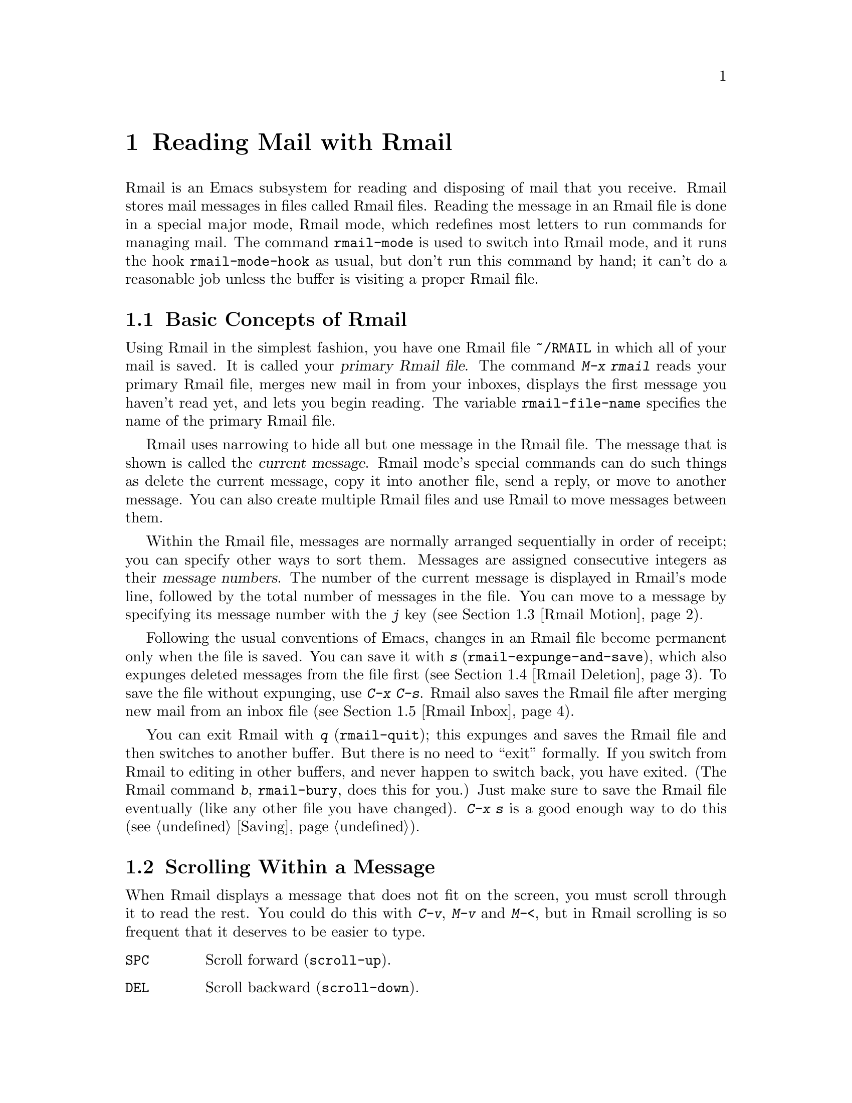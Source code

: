 @c This is part of the Emacs manual.
@c Copyright (C) 1985,86,87,93,94,95,1997,2001 Free Software Foundation, Inc.
@c See file emacs.texi for copying conditions.
@node Rmail, Dired, Sending Mail, Top
@chapter Reading Mail with Rmail
@cindex Rmail
@cindex reading mail
@findex rmail
@findex rmail-mode
@vindex rmail-mode-hook

  Rmail is an Emacs subsystem for reading and disposing of mail that you
receive.  Rmail stores mail messages in files called Rmail files.
Reading the message in an Rmail file is done in a special major mode,
Rmail mode, which redefines most letters to run commands for managing
mail.  The command @code{rmail-mode} is used to switch into Rmail mode,
and it runs the hook @code{rmail-mode-hook} as usual, but don't run this
command by hand; it can't do a reasonable job unless the buffer is
visiting a proper Rmail file.

@menu
* Basic: Rmail Basics.       Basic concepts of Rmail, and simple use.
* Scroll: Rmail Scrolling.   Scrolling through a message.
* Motion: Rmail Motion.      Moving to another message.
* Deletion: Rmail Deletion.  Deleting and expunging messages.
* Inbox: Rmail Inbox.        How mail gets into the Rmail file.
* Files: Rmail Files.        Using multiple Rmail files.
* Output: Rmail Output.	     Copying message out to files.
* Labels: Rmail Labels.      Classifying messages by labeling them.
* Attrs: Rmail Attributes.   Certain standard labels, called attributes.
* Reply: Rmail Reply.        Sending replies to messages you are viewing.
* Summary: Rmail Summary.    Summaries show brief info on many messages.
* Sort: Rmail Sorting.       Sorting messages in Rmail.
* Display: Rmail Display.    How Rmail displays a message; customization.
* Coding: Rmail Coding.      How Rmail handles decoding character sets.
* Editing: Rmail Editing.    Editing message text and headers in Rmail.
* Digest: Rmail Digest.      Extracting the messages from a digest message.
* Out of Rmail::	     Converting an Rmail file to mailbox format.
* Rot13: Rmail Rot13.	     Reading messages encoded in the rot13 code.
* Movemail::                 More details of fetching new mail.
* Remote Mailboxes::         Retrieving Mail from Remote Mailboxes.
* Other Mailbox Formats::    Retrieving Mail from Local Mailboxes in
                             Various Formats
@end menu

@node Rmail Basics
@section Basic Concepts of Rmail

@cindex primary Rmail file
@vindex rmail-file-name
  Using Rmail in the simplest fashion, you have one Rmail file
@file{~/RMAIL} in which all of your mail is saved.  It is called your
@dfn{primary Rmail file}.  The command @kbd{M-x rmail} reads your primary
Rmail file, merges new mail in from your inboxes, displays the first
message you haven't read yet, and lets you begin reading.  The variable
@code{rmail-file-name} specifies the name of the primary Rmail file.

  Rmail uses narrowing to hide all but one message in the Rmail file.
The message that is shown is called the @dfn{current message}.  Rmail
mode's special commands can do such things as delete the current
message, copy it into another file, send a reply, or move to another
message.  You can also create multiple Rmail files and use Rmail to move
messages between them.

@cindex message number
  Within the Rmail file, messages are normally arranged sequentially in
order of receipt; you can specify other ways to sort them.  Messages are
assigned consecutive integers as their @dfn{message numbers}.  The
number of the current message is displayed in Rmail's mode line,
followed by the total number of messages in the file.  You can move to a
message by specifying its message number with the @kbd{j} key
(@pxref{Rmail Motion}).

@kindex s @r{(Rmail)}
@findex rmail-expunge-and-save
  Following the usual conventions of Emacs, changes in an Rmail file
become permanent only when the file is saved.  You can save it with
@kbd{s} (@code{rmail-expunge-and-save}), which also expunges deleted
messages from the file first (@pxref{Rmail Deletion}).  To save the
file without expunging, use @kbd{C-x C-s}.  Rmail also saves the Rmail
file after merging new mail from an inbox file (@pxref{Rmail Inbox}).

@kindex q @r{(Rmail)}
@findex rmail-quit
@kindex b @r{(Rmail)}
@findex rmail-bury
  You can exit Rmail with @kbd{q} (@code{rmail-quit}); this expunges and
saves the Rmail file and then switches to another buffer.  But there is
no need to ``exit'' formally.  If you switch from Rmail to editing in
other buffers, and never happen to switch back, you have exited.  (The
Rmail command @kbd{b}, @code{rmail-bury}, does this for you.)  Just make
sure to save the Rmail file eventually (like any other file you have
changed).  @kbd{C-x s} is a good enough way to do this
(@pxref{Saving}).

@node Rmail Scrolling
@section Scrolling Within a Message

  When Rmail displays a message that does not fit on the screen, you
must scroll through it to read the rest.  You could do this with
@kbd{C-v}, @kbd{M-v} and @kbd{M-<}, but in Rmail scrolling is so
frequent that it deserves to be easier to type.

@table @kbd
@item @key{SPC}
Scroll forward (@code{scroll-up}).
@item @key{DEL}
Scroll backward (@code{scroll-down}).
@item .
Scroll to start of message (@code{rmail-beginning-of-message}).
@end table

@kindex SPC @r{(Rmail)}
@kindex DEL @r{(Rmail)}
  Since the most common thing to do while reading a message is to scroll
through it by screenfuls, Rmail makes @key{SPC} and @key{DEL} synonyms of
@kbd{C-v} (@code{scroll-up}) and @kbd{M-v} (@code{scroll-down})

@kindex . @r{(Rmail)}
@findex rmail-beginning-of-message
  The command @kbd{.} (@code{rmail-beginning-of-message}) scrolls back to the
beginning of the selected message.  This is not quite the same as @kbd{M-<}:
for one thing, it does not set the mark; for another, it resets the buffer
boundaries to the current message if you have changed them.

@node Rmail Motion
@section Moving Among Messages

  The most basic thing to do with a message is to read it.  The way to
do this in Rmail is to make the message current.  The usual practice is
to move sequentially through the file, since this is the order of
receipt of messages.  When you enter Rmail, you are positioned at the
first message that you have not yet made current (that is, the first one
that has the @samp{unseen} attribute; @pxref{Rmail Attributes}).  Move
forward to see the other new messages; move backward to re-examine old
messages.

@table @kbd
@item n
Move to the next nondeleted message, skipping any intervening deleted
messages (@code{rmail-next-undeleted-message}).
@item p
Move to the previous nondeleted message
(@code{rmail-previous-undeleted-message}).
@item M-n
Move to the next message, including deleted messages
(@code{rmail-next-message}).
@item M-p
Move to the previous message, including deleted messages
(@code{rmail-previous-message}).
@item j
Move to the first message.  With argument @var{n}, move to
message number @var{n} (@code{rmail-show-message}).
@item >
Move to the last message (@code{rmail-last-message}).
@item <
Move to the first message (@code{rmail-first-message}).

@item M-s @var{regexp} @key{RET}
Move to the next message containing a match for @var{regexp}
(@code{rmail-search}).

@item - M-s @var{regexp} @key{RET}
Move to the previous message containing a match for @var{regexp}.
@end table

@kindex n @r{(Rmail)}
@kindex p @r{(Rmail)}
@kindex M-n @r{(Rmail)}
@kindex M-p @r{(Rmail)}
@findex rmail-next-undeleted-message
@findex rmail-previous-undeleted-message
@findex rmail-next-message
@findex rmail-previous-message
  @kbd{n} and @kbd{p} are the usual way of moving among messages in
Rmail.  They move through the messages sequentially, but skip over
deleted messages, which is usually what you want to do.  Their command
definitions are named @code{rmail-next-undeleted-message} and
@code{rmail-previous-undeleted-message}.  If you do not want to skip
deleted messages---for example, if you want to move to a message to
undelete it---use the variants @kbd{M-n} and @kbd{M-p}
(@code{rmail-next-message} and @code{rmail-previous-message}).  A
numeric argument to any of these commands serves as a repeat
count.@refill

  In Rmail, you can specify a numeric argument by typing just the
digits.  You don't need to type @kbd{C-u} first.

@kindex M-s @r{(Rmail)}
@findex rmail-search
@cindex searching in Rmail
  The @kbd{M-s} (@code{rmail-search}) command is Rmail's version of
search.  The usual incremental search command @kbd{C-s} works in Rmail,
but it searches only within the current message.  The purpose of
@kbd{M-s} is to search for another message.  It reads a regular
expression (@pxref{Regexps}) nonincrementally, then searches starting at
the beginning of the following message for a match.  It then selects
that message.  If @var{regexp} is empty, @kbd{M-s} reuses the regexp
used the previous time.

  To search backward in the file for another message, give @kbd{M-s} a
negative argument.  In Rmail you can do this with @kbd{- M-s}.

  It is also possible to search for a message based on labels.
@xref{Rmail Labels}.

@kindex j @r{(Rmail)}
@kindex > @r{(Rmail)}
@kindex < @r{(Rmail)}
@findex rmail-show-message
@findex rmail-last-message
@findex rmail-first-message
  To move to a message specified by absolute message number, use @kbd{j}
(@code{rmail-show-message}) with the message number as argument.  With
no argument, @kbd{j} selects the first message.  @kbd{<}
(@code{rmail-first-message}) also selects the first message.  @kbd{>}
(@code{rmail-last-message}) selects the last message.

@node Rmail Deletion
@section Deleting Messages

@cindex deletion (Rmail)
  When you no longer need to keep a message, you can @dfn{delete} it.  This
flags it as ignorable, and some Rmail commands pretend it is no longer
present; but it still has its place in the Rmail file, and still has its
message number.

@cindex expunging (Rmail)
  @dfn{Expunging} the Rmail file actually removes the deleted messages.
The remaining messages are renumbered consecutively.  Expunging is the only
action that changes the message number of any message, except for
undigestifying (@pxref{Rmail Digest}).

@table @kbd
@item d
Delete the current message, and move to the next nondeleted message
(@code{rmail-delete-forward}).
@item C-d
Delete the current message, and move to the previous nondeleted
message (@code{rmail-delete-backward}).
@item u
Undelete the current message, or move back to a deleted message and
undelete it (@code{rmail-undelete-previous-message}).
@item x
Expunge the Rmail file (@code{rmail-expunge}).
@end table

@kindex d @r{(Rmail)}
@kindex C-d @r{(Rmail)}
@findex rmail-delete-forward
@findex rmail-delete-backward
  There are two Rmail commands for deleting messages.  Both delete the
current message and select another message.  @kbd{d}
(@code{rmail-delete-forward}) moves to the following message, skipping
messages already deleted, while @kbd{C-d} (@code{rmail-delete-backward})
moves to the previous nondeleted message.  If there is no nondeleted
message to move to in the specified direction, the message that was just
deleted remains current.  A numeric argument to either command reverses
the direction of motion after deletion.

@vindex rmail-delete-message-hook
  Whenever Rmail deletes a message, it runs the hook
@code{rmail-delete-message-hook}.  When the hook functions are invoked,
the message has been marked deleted, but it is still the current message
in the Rmail buffer.

@cindex undeletion (Rmail)
@kindex x @r{(Rmail)}
@findex rmail-expunge
@kindex u @r{(Rmail)}
@findex rmail-undelete-previous-message
  To make all the deleted messages finally vanish from the Rmail file,
type @kbd{x} (@code{rmail-expunge}).  Until you do this, you can still
@dfn{undelete} the deleted messages.  The undeletion command, @kbd{u}
(@code{rmail-undelete-previous-message}), is designed to cancel the
effect of a @kbd{d} command in most cases.  It undeletes the current
message if the current message is deleted.  Otherwise it moves backward
to previous messages until a deleted message is found, and undeletes
that message.

  You can usually undo a @kbd{d} with a @kbd{u} because the @kbd{u}
moves back to and undeletes the message that the @kbd{d} deleted.  But
this does not work when the @kbd{d} skips a few already-deleted messages
that follow the message being deleted; then the @kbd{u} command
undeletes the last of the messages that were skipped.  There is no clean
way to avoid this problem.  However, by repeating the @kbd{u} command,
you can eventually get back to the message that you intend to
undelete.  You can also select a particular deleted message with
the @kbd{M-p} command, then type @kbd{u} to undelete it.

  A deleted message has the @samp{deleted} attribute, and as a result
@samp{deleted} appears in the mode line when the current message is
deleted.  In fact, deleting or undeleting a message is nothing more than
adding or removing this attribute.  @xref{Rmail Attributes}.

@node Rmail Inbox
@section Rmail Files and Inboxes
@cindex inbox file

  The operating system places incoming mail for you in a file that we
call your @dfn{inbox}.  When you start up Rmail, it runs a C program
called @code{movemail} to copy the new messages from your inbox into
your primary Rmail file, which also contains other messages saved from
previous Rmail sessions.  It is in this file that you actually read the
mail with Rmail.  This operation is called @dfn{getting new mail}.  You
can get new mail at any time in Rmail by typing @kbd{g}.

@vindex rmail-primary-inbox-list
@cindex @env{MAIL} environment variable
  The variable @code{rmail-primary-inbox-list} contains a list of the
files which are inboxes for your primary Rmail file.  If you don't set
this variable explicitly, it is initialized from the @env{MAIL}
environment variable, or, as a last resort, set to @code{nil}, which
means to use the default inbox.  The default inbox is
@file{/var/mail/@var{username}}, @file{/usr/spool/mail/@var{username}},
or @file{/usr/mail/@var{username}}, depending on your operating system.

  To see what the default is on your system, use @kbd{C-h v
rmail-primary-inbox @key{RET}}.  You can specify the inbox file(s) for
any Rmail file with the command @code{set-rmail-inbox-list}; see
@ref{Rmail Files}.

  There are two reasons for having separate Rmail files and inboxes.

@enumerate
@item
The inbox file format varies between operating systems and according to
the other mail software in use.  Only one part of Rmail needs to know
about the alternatives, and it need only understand how to convert all
of them to Rmail's own format.

@item
It is very cumbersome to access an inbox file without danger of losing
mail, because it is necessary to interlock with mail delivery.
Moreover, different operating systems use different interlocking
techniques.  The strategy of moving mail out of the inbox once and for
all into a separate Rmail file avoids the need for interlocking in all
the rest of Rmail, since only Rmail operates on the Rmail file.
@end enumerate

  Rmail was written to use Babyl format as its internal format.  Since
then, we have recognized that the usual inbox format on Unix and GNU
systems is adequate for the job, and we plan to change Rmail to use that
as its internal format.  However, the Rmail file will still be separate
from the inbox file, even on systems where their format is the same.

@node Rmail Files
@section Multiple Rmail Files

  Rmail operates by default on your @dfn{primary Rmail file}, which is named
@file{~/RMAIL} and receives your incoming mail from your system inbox file.
But you can also have other Rmail files and edit them with Rmail.  These
files can receive mail through their own inboxes, or you can move messages
into them with explicit Rmail commands (@pxref{Rmail Output}).

@table @kbd
@item i @var{file} @key{RET}
Read @var{file} into Emacs and run Rmail on it (@code{rmail-input}).

@item M-x set-rmail-inbox-list @key{RET} @var{files} @key{RET}
Specify inbox file names for current Rmail file to get mail from.

@item g
Merge new mail from current Rmail file's inboxes
(@code{rmail-get-new-mail}).

@item C-u g @var{file} @key{RET}
Merge new mail from inbox file @var{file}.
@end table

@kindex i @r{(Rmail)}
@findex rmail-input
  To run Rmail on a file other than your primary Rmail file, you may use
the @kbd{i} (@code{rmail-input}) command in Rmail.  This visits the file
in Rmail mode.  You can use @kbd{M-x rmail-input} even when not in
Rmail.

  The file you read with @kbd{i} should normally be a valid Rmail file.
If it is not, Rmail tries to decompose it into a stream of messages in
various known formats.  If it succeeds, it converts the whole file to an
Rmail file.  If you specify a file name that doesn't exist, @kbd{i}
initializes a new buffer for creating a new Rmail file.

@vindex rmail-secondary-file-directory
@vindex rmail-secondary-file-regexp
  You can also select an Rmail file from a menu.  Choose first the menu
bar Classify item, then from the Classify menu choose the Input Rmail
File item; then choose the Rmail file you want.  The variables
@code{rmail-secondary-file-directory} and
@code{rmail-secondary-file-regexp} specify which files to offer in the
menu: the first variable says which directory to find them in; the
second says which files in that directory to offer (all those that match
the regular expression).  These variables also apply to choosing a file
for output (@pxref{Rmail Output}).

@findex set-rmail-inbox-list
  Each Rmail file can contain a list of inbox file names; you can specify
this list with @kbd{M-x set-rmail-inbox-list @key{RET} @var{files}
@key{RET}}.  The argument can contain any number of file names, separated
by commas.  It can also be empty, which specifies that this file should
have no inboxes.  Once a list of inboxes is specified, the Rmail file
remembers it permanently until you specify a different list.

  As a special exception, if your primary Rmail file does not specify any
inbox files, it uses your standard system inbox.

@kindex g @r{(Rmail)}
@findex rmail-get-new-mail
  The @kbd{g} command (@code{rmail-get-new-mail}) merges mail into the
current Rmail file from its specified inboxes.  If the Rmail file
has no inboxes, @kbd{g} does nothing.  The command @kbd{M-x rmail}
also merges new mail into your primary Rmail file.

  To merge mail from a file that is not the usual inbox, give the
@kbd{g} key a numeric argument, as in @kbd{C-u g}.  Then it reads a file
name and merges mail from that file.  The inbox file is not deleted or
changed in any way when @kbd{g} with an argument is used.  This is,
therefore, a general way of merging one file of messages into another.

@node Rmail Output
@section Copying Messages Out to Files

  These commands copy messages from an Rmail file into another file.

@table @kbd
@item o @var{file} @key{RET}
Append a copy of the current message to the file @var{file}, using Rmail
file format by default (@code{rmail-output-to-rmail-file}).

@item C-o @var{file} @key{RET}
Append a copy of the current message to the file @var{file}, using
system inbox file format by default (@code{rmail-output}).

@item w @var{file} @key{RET}
Output just the message body to the file @var{file}, taking the default
file name from the message @samp{Subject} header.
@end table

@kindex o @r{(Rmail)}
@findex rmail-output-to-rmail-file
@kindex C-o @r{(Rmail)}
@findex rmail-output
  The commands @kbd{o} and @kbd{C-o} copy the current message into a
specified file.  This file may be an Rmail file or it may be in system
inbox format; the output commands ascertain the file's format and write
the copied message in that format.

  The @kbd{o} and @kbd{C-o} commands differ in two ways: each has its
own separate default file name, and each specifies a choice of format to
use when the file does not already exist.  The @kbd{o} command uses
Rmail format when it creates a new file, while @kbd{C-o} uses system
inbox format for a new file.  The default file name for @kbd{o} is the
file name used last with @kbd{o}, and the default file name for
@kbd{C-o} is the file name used last with @kbd{C-o}.

  If the output file is an Rmail file currently visited in an Emacs buffer,
the output commands copy the message into that buffer.  It is up to you
to save the buffer eventually in its file.

@kindex w @r{(Rmail)}
@findex rmail-output-body-to-file
  Sometimes you may receive a message whose body holds the contents of a
file.  You can save the body to a file (excluding the message header)
with the @kbd{w} command (@code{rmail-output-body-to-file}).  Often
these messages contain the intended file name in the @samp{Subject}
field, so the @kbd{w} command uses the @samp{Subject} field as the
default for the output file name.  However, the file name is read using
the minibuffer, so you can specify a different name if you wish.

  You can also output a message to an Rmail file chosen with a menu.
Choose first the menu bar Classify item, then from the Classify menu
choose the Output Rmail File menu item; then choose the Rmail file you want.
This outputs the current message to that file, like the @kbd{o} command.
The variables @code{rmail-secondary-file-directory} and
@code{rmail-secondary-file-regexp} specify which files to offer in the
menu: the first variable says which directory to find them in; the
second says which files in that directory to offer (all those that match
the regular expression).

@vindex rmail-delete-after-output
  Copying a message gives the original copy of the message the
@samp{filed} attribute, so that @samp{filed} appears in the mode line
when such a message is current.  If you like to keep just a single copy
of every mail message, set the variable @code{rmail-delete-after-output}
to @code{t}; then the @kbd{o} and @kbd{C-o} commands delete the original
message after copying it.  (You can undelete the original afterward if
you wish.)

  Copying messages into files in system inbox format uses the header
fields that are displayed in Rmail at the time.  Thus, if you use the
@kbd{t} command to view the entire header and then copy the message, the
entire header is copied.  @xref{Rmail Display}.

@vindex rmail-output-file-alist
  The variable @code{rmail-output-file-alist} lets you specify
intelligent defaults for the output file, based on the contents of the
current message.  The value should be a list whose elements have this
form:

@example
(@var{regexp} . @var{name-exp})
@end example

@noindent
If there's a match for @var{regexp} in the current message, then the
default file name for output is @var{name-exp}.  If multiple elements
match the message, the first matching element decides the default file
name.  The subexpression @var{name-exp} may be a string constant giving
the file name to use, or more generally it may be any Lisp expression
that returns a file name as a string.  @code{rmail-output-file-alist}
applies to both @kbd{o} and @kbd{C-o}.

@node Rmail Labels
@section Labels
@cindex label (Rmail)
@cindex attribute (Rmail)

  Each message can have various @dfn{labels} assigned to it as a means
of classification.  Each label has a name; different names are different
labels.  Any given label is either present or absent on a particular
message.  A few label names have standard meanings and are given to
messages automatically by Rmail when appropriate; these special labels
are called @dfn{attributes}.
@ifinfo
(@xref{Rmail Attributes}.)
@end ifinfo
All other labels are assigned only by users.

@table @kbd
@item a @var{label} @key{RET}
Assign the label @var{label} to the current message (@code{rmail-add-label}).
@item k @var{label} @key{RET}
Remove the label @var{label} from the current message (@code{rmail-kill-label}).
@item C-M-n @var{labels} @key{RET}
Move to the next message that has one of the labels @var{labels}
(@code{rmail-next-labeled-message}).
@item C-M-p @var{labels} @key{RET}
Move to the previous message that has one of the labels @var{labels}
(@code{rmail-previous-labeled-message}).
@item C-M-l @var{labels} @key{RET}
Make a summary of all messages containing any of the labels @var{labels}
(@code{rmail-summary-by-labels}).
@end table

@kindex a @r{(Rmail)}
@kindex k @r{(Rmail)}
@findex rmail-add-label
@findex rmail-kill-label
  The @kbd{a} (@code{rmail-add-label}) and @kbd{k}
(@code{rmail-kill-label}) commands allow you to assign or remove any
label on the current message.  If the @var{label} argument is empty, it
means to assign or remove the same label most recently assigned or
removed.

  Once you have given messages labels to classify them as you wish, there
are two ways to use the labels: in moving and in summaries.

@kindex C-M-n @r{(Rmail)}
@kindex C-M-p @r{(Rmail)}
@findex rmail-next-labeled-message
@findex rmail-previous-labeled-message
  The command @kbd{C-M-n @var{labels} @key{RET}}
(@code{rmail-next-labeled-message}) moves to the next message that has
one of the labels @var{labels}.  The argument @var{labels} specifies one
or more label names, separated by commas.  @kbd{C-M-p}
(@code{rmail-previous-labeled-message}) is similar, but moves backwards
to previous messages.  A numeric argument to either command serves as a
repeat count.

  The command @kbd{C-M-l @var{labels} @key{RET}}
(@code{rmail-summary-by-labels}) displays a summary containing only the
messages that have at least one of a specified set of labels.  The
argument @var{labels} is one or more label names, separated by commas.
@xref{Rmail Summary}, for information on summaries.@refill

  If the @var{labels} argument to @kbd{C-M-n}, @kbd{C-M-p} or
@kbd{C-M-l} is empty, it means to use the last set of labels specified
for any of these commands.

@node Rmail Attributes
@section Rmail Attributes

  Some labels such as @samp{deleted} and @samp{filed} have built-in
meanings and are assigned to or removed from messages automatically at
appropriate times; these labels are called @dfn{attributes}.  Here is a
list of Rmail attributes:

@table @samp
@item unseen
Means the message has never been current.  Assigned to messages when
they come from an inbox file, and removed when a message is made
current.  When you start Rmail, it initially shows the first message
that has this attribute.
@item deleted
Means the message is deleted.  Assigned by deletion commands and
removed by undeletion commands (@pxref{Rmail Deletion}).
@item filed
Means the message has been copied to some other file.  Assigned by the
file output commands (@pxref{Rmail Files}).
@item answered
Means you have mailed an answer to the message.  Assigned by the @kbd{r}
command (@code{rmail-reply}).  @xref{Rmail Reply}.
@item forwarded
Means you have forwarded the message.  Assigned by the @kbd{f} command
(@code{rmail-forward}).  @xref{Rmail Reply}.
@item edited
Means you have edited the text of the message within Rmail.
@xref{Rmail Editing}.
@item resent
Means you have resent the message.  Assigned by the command @kbd{M-x
rmail-resend}.  @xref{Rmail Reply}.
@end table

  All other labels are assigned or removed only by the user, and have no
standard meaning.

@node Rmail Reply
@section Sending Replies

  Rmail has several commands that use Mail mode to send outgoing mail.
@xref{Sending Mail}, for information on using Mail mode, including
certain features meant to work with Rmail.  What this section documents
are the special commands of Rmail for entering Mail mode.  Note that the
usual keys for sending mail---@kbd{C-x m}, @kbd{C-x 4 m}, and @kbd{C-x 5
m}---are available in Rmail mode and work just as they usually do.

@table @kbd
@item m
Send a message (@code{rmail-mail}).
@item c
Continue editing the already started outgoing message (@code{rmail-continue}).
@item r
Send a reply to the current Rmail message (@code{rmail-reply}).
@item f
Forward the current message to other users (@code{rmail-forward}).
@item C-u f
Resend the current message to other users (@code{rmail-resend}).
@item M-m
Try sending a bounced message a second time (@code{rmail-retry-failure}).
@end table

@kindex r @r{(Rmail)}
@findex rmail-reply
@cindex reply to a message
  The most common reason to send a message while in Rmail is to reply to
the message you are reading.  To do this, type @kbd{r}
(@code{rmail-reply}).  This displays the @samp{*mail*} buffer in another
window, much like @kbd{C-x 4 m}, but preinitializes the @samp{Subject},
@samp{To}, @samp{CC} and @samp{In-reply-to} header fields based on the
message you are replying to.  The @samp{To} field starts out as the
address of the person who sent the message you received, and the
@samp{CC} field starts out with all the other recipients of that
message.

@vindex rmail-dont-reply-to-names
  You can exclude certain recipients from being placed automatically in
the @samp{CC}, using the variable @code{rmail-dont-reply-to-names}.  Its
value should be a regular expression (as a string); any recipient that
the regular expression matches, is excluded from the @samp{CC} field.
The default value matches your own name, and any name starting with
@samp{info-}.  (Those names are excluded because there is a convention
of using them for large mailing lists to broadcast announcements.)

  To omit the @samp{CC} field completely for a particular reply, enter
the reply command with a numeric argument: @kbd{C-u r} or @kbd{1 r}.

  Once the @samp{*mail*} buffer has been initialized, editing and
sending the mail goes as usual (@pxref{Sending Mail}).  You can edit the
presupplied header fields if they are not right for you.  You can also
use the commands of Mail mode (@pxref{Mail Mode}), including @kbd{C-c
C-y} which yanks in the message that you are replying to.  You can
switch to the Rmail buffer, select a different message there, switch
back, and yank the new current message.

@kindex M-m @r{(Rmail)}
@findex rmail-retry-failure
@cindex retrying a failed message
@vindex rmail-retry-ignored-headers
  Sometimes a message does not reach its destination.  Mailers usually
send the failed message back to you, enclosed in a @dfn{failure
message}.  The Rmail command @kbd{M-m} (@code{rmail-retry-failure})
prepares to send the same message a second time: it sets up a
@samp{*mail*} buffer with the same text and header fields as before.  If
you type @kbd{C-c C-c} right away, you send the message again exactly
the same as the first time.  Alternatively, you can edit the text or
headers and then send it.  The variable
@code{rmail-retry-ignored-headers}, in the same format as
@code{rmail-ignored-headers} (@pxref{Rmail Display}), controls which
headers are stripped from the failed message when retrying it.

@kindex f @r{(Rmail)}
@findex rmail-forward
@cindex forwarding a message
  Another frequent reason to send mail in Rmail is to @dfn{forward} the
current message to other users.  @kbd{f} (@code{rmail-forward}) makes
this easy by preinitializing the @samp{*mail*} buffer with the current
message as the text, and a subject designating a forwarded message.  All
you have to do is fill in the recipients and send.  When you forward a
message, recipients get a message which is ``from'' you, and which has
the original message in its contents.

@findex unforward-rmail-message
  Forwarding a message encloses it between two delimiter lines.  It also
modifies every line that starts with a dash, by inserting @w{@samp{- }}
at the start of the line.  When you receive a forwarded message, if it
contains something besides ordinary text---for example, program source
code---you might find it useful to undo that transformation.  You can do
this by selecting the forwarded message and typing @kbd{M-x
unforward-rmail-message}.  This command extracts the original forwarded
message, deleting the inserted @w{@samp{- }} strings, and inserts it
into the Rmail file as a separate message immediately following the
current one.

@findex rmail-resend
  @dfn{Resending} is an alternative similar to forwarding; the
difference is that resending sends a message that is ``from'' the
original sender, just as it reached you---with a few added header fields
@samp{Resent-From} and @samp{Resent-To} to indicate that it came via
you.  To resend a message in Rmail, use @kbd{C-u f}.  (@kbd{f} runs
@code{rmail-forward}, which is programmed to invoke @code{rmail-resend}
if you provide a numeric argument.)

@kindex m @r{(Rmail)}
@findex rmail-mail
  The @kbd{m} (@code{rmail-mail}) command is used to start editing an
outgoing message that is not a reply.  It leaves the header fields empty.
Its only difference from @kbd{C-x 4 m} is that it makes the Rmail buffer
accessible for @kbd{C-c C-y}, just as @kbd{r} does.  Thus, @kbd{m} can be
used to reply to or forward a message; it can do anything @kbd{r} or @kbd{f}
can do.@refill

@kindex c @r{(Rmail)}
@findex rmail-continue
  The @kbd{c} (@code{rmail-continue}) command resumes editing the
@samp{*mail*} buffer, to finish editing an outgoing message you were
already composing, or to alter a message you have sent.@refill

@vindex rmail-mail-new-frame
  If you set the variable @code{rmail-mail-new-frame} to a
non-@code{nil} value, then all the Rmail commands to start sending a
message create a new frame to edit it in.  This frame is deleted when
you send the message, or when you use the @samp{Cancel} item in the
@samp{Mail} menu.

  All the Rmail commands to send a message use the mail-composition
method that you have chosen (@pxref{Mail Methods}).

@node Rmail Summary
@section Summaries
@cindex summary (Rmail)

  A @dfn{summary} is a buffer containing one line per message to give
you an overview of the mail in an Rmail file.  Each line shows the
message number and date, the sender, the line count, the labels, and
the subject.  Moving point in the summary buffer selects messages as
you move to their summary lines.  Almost all Rmail commands are valid
in the summary buffer also; when used there, they apply to the message
described by the current line of the summary.

  A summary buffer applies to a single Rmail file only; if you are
editing multiple Rmail files, each one can have its own summary buffer.
The summary buffer name is made by appending @samp{-summary} to the
Rmail buffer's name.  Normally only one summary buffer is displayed at a
time.

@menu
* Rmail Make Summary::	     Making various sorts of summaries.
* Rmail Summary Edit::	     Manipulating messages from the summary.
@end menu

@node Rmail Make Summary
@subsection Making Summaries

  Here are the commands to create a summary for the current Rmail file.
Once the Rmail file has a summary buffer, changes in the Rmail file
(such as deleting or expunging messages, and getting new mail)
automatically update the summary.

@table @kbd
@item h
@itemx C-M-h
Summarize all messages (@code{rmail-summary}).
@item l @var{labels} @key{RET}
@itemx C-M-l @var{labels} @key{RET}
Summarize messages that have one or more of the specified labels
(@code{rmail-summary-by-labels}).
@item C-M-r @var{rcpts} @key{RET}
Summarize messages that have one or more of the specified recipients
(@code{rmail-summary-by-recipients}).
@item C-M-t @var{topic} @key{RET}
Summarize messages that have a match for the specified regexp
@var{topic} in their subjects (@code{rmail-summary-by-topic}).
@item C-M-s @var{regexp}
Summarize messages whose headers and the subject line match the
specified regular expression @var{regexp}
(@code{rmail-summary-by-regexp}).
@end table

@kindex h @r{(Rmail)}
@findex rmail-summary
  The @kbd{h} or @kbd{C-M-h} (@code{rmail-summary}) command fills the summary buffer
for the current Rmail file with a summary of all the messages in the file.
It then displays and selects the summary buffer in another window.

@kindex l @r{(Rmail)}
@kindex C-M-l @r{(Rmail)}
@findex rmail-summary-by-labels
  @kbd{C-M-l @var{labels} @key{RET}} (@code{rmail-summary-by-labels}) makes
a partial summary mentioning only the messages that have one or more of the
labels @var{labels}.  @var{labels} should contain label names separated by
commas.@refill

@kindex C-M-r @r{(Rmail)}
@findex rmail-summary-by-recipients
  @kbd{C-M-r @var{rcpts} @key{RET}} (@code{rmail-summary-by-recipients})
makes a partial summary mentioning only the messages that have one or more
of the recipients @var{rcpts}.  @var{rcpts} should contain mailing
addresses separated by commas.@refill

@kindex C-M-t @r{(Rmail)}
@findex rmail-summary-by-topic
  @kbd{C-M-t @var{topic} @key{RET}} (@code{rmail-summary-by-topic})
makes a partial summary mentioning only the messages whose subjects have
a match for the regular expression @var{topic}.

@kindex C-M-s @r{(Rmail)}
@findex rmail-summary-by-regexp
  @kbd{C-M-s @var{regexp} @key{RET}} (@code{rmail-summary-by-regexp})
makes a partial summary which mentions only the messages whose headers
(including the date and the subject lines) match the regular
expression @var{regexp}.

  Note that there is only one summary buffer for any Rmail file; making one
kind of summary discards any previously made summary.

@vindex rmail-summary-window-size
@vindex rmail-summary-line-count-flag
  The variable @code{rmail-summary-window-size} says how many lines to
use for the summary window.  The variable
@code{rmail-summary-line-count-flag} controls whether the summary line
for a message should include the line count of the message.

@node Rmail Summary Edit
@subsection Editing in Summaries

  You can use the Rmail summary buffer to do almost anything you can do
in the Rmail buffer itself.  In fact, once you have a summary buffer,
there's no need to switch back to the Rmail buffer.

  You can select and display various messages in the Rmail buffer, from
the summary buffer, just by moving point in the summary buffer to
different lines.  It doesn't matter what Emacs command you use to move
point; whichever line point is on at the end of the command, that
message is selected in the Rmail buffer.

  Almost all Rmail commands work in the summary buffer as well as in the
Rmail buffer.  Thus, @kbd{d} in the summary buffer deletes the current
message, @kbd{u} undeletes, and @kbd{x} expunges.  @kbd{o} and @kbd{C-o}
output the current message to a file; @kbd{r} starts a reply to it.  You
can scroll the current message while remaining in the summary buffer
using @key{SPC} and @key{DEL}.

  The Rmail commands to move between messages also work in the summary
buffer, but with a twist: they move through the set of messages included
in the summary.  They also ensure the Rmail buffer appears on the screen
(unlike cursor motion commands, which update the contents of the Rmail
buffer but don't display it in a window unless it already appears).
Here is a list of these commands:

@table @kbd
@item n
Move to next line, skipping lines saying `deleted', and select its
message.
@item p
Move to previous line, skipping lines saying `deleted', and select
its message.
@item M-n
Move to next line and select its message.
@item M-p
Move to previous line and select its message.
@item >
Move to the last line, and select its message.
@item <
Move to the first line, and select its message.
@item M-s @var{pattern} @key{RET}
Search through messages for @var{pattern} starting with the current
message; select the message found, and move point in the summary buffer
to that message's line.
@end table

@vindex rmail-redisplay-summary
  Deletion, undeletion, and getting new mail, and even selection of a
different message all update the summary buffer when you do them in the
Rmail buffer.  If the variable @code{rmail-redisplay-summary} is
non-@code{nil}, these actions also bring the summary buffer back onto
the screen.

@kindex Q @r{(Rmail summary)}
@findex rmail-summary-wipe
@kindex q @r{(Rmail summary)}
@findex rmail-summary-quit
  When you are finished using the summary, type @kbd{Q}
(@code{rmail-summary-wipe}) to delete the summary buffer's window.  You
can also exit Rmail while in the summary: @kbd{q}
(@code{rmail-summary-quit}) deletes the summary window, then exits from
Rmail by saving the Rmail file and switching to another buffer.

@node Rmail Sorting
@section Sorting the Rmail File

@table @kbd
@item M-x rmail-sort-by-date
Sort messages of current Rmail file by date.

@item M-x rmail-sort-by-subject
Sort messages of current Rmail file by subject.

@item M-x rmail-sort-by-author
Sort messages of current Rmail file by author's name.

@item M-x rmail-sort-by-recipient
Sort messages of current Rmail file by recipient's names.

@item M-x rmail-sort-by-correspondent
Sort messages of current Rmail file by the name of the other
correspondent.

@item M-x rmail-sort-by-lines
Sort messages of current Rmail file by size (number of lines).

@item M-x rmail-sort-by-keywords @key{RET} @var{labels} @key{RET}
Sort messages of current Rmail file by labels.  The argument
@var{labels} should be a comma-separated list of labels.  The order of
these labels specifies the order of messages; messages with the first
label come first, messages with the second label come second, and so on.
Messages which have none of these labels come last.
@end table

  The Rmail sort commands perform a @emph{stable sort}: if there is no
reason to prefer either one of two messages, their order remains
unchanged.  You can use this to sort by more than one criterion.  For
example, if you use @code{rmail-sort-by-date} and then
@code{rmail-sort-by-author}, messages from the same author appear in
order by date.

  With a numeric argument, all these commands reverse the order of
comparison.  This means they sort messages from newest to oldest, from
biggest to smallest, or in reverse alphabetical order.

@node Rmail Display
@section Display of Messages

  Rmail reformats the header of each message before displaying it for
the first time.  Reformatting hides uninteresting header fields to
reduce clutter.  You can use the @kbd{t} command to show the entire
header or to repeat the header reformatting operation.

@table @kbd
@item t
Toggle display of complete header (@code{rmail-toggle-header}).
@end table

@vindex rmail-ignored-headers
  Reformatting the header involves deleting most header fields, on the
grounds that they are not interesting.  The variable
@code{rmail-ignored-headers} holds a regular expression that specifies
which header fields to hide in this way---if it matches the beginning of
a header field, that whole field is hidden.

@kindex t @r{(Rmail)}
@findex rmail-toggle-header
  Rmail saves the complete original header before reformatting; to see
it, use the @kbd{t} command (@code{rmail-toggle-header}).  This
discards the reformatted headers of the current message and displays it
with the original header.  Repeating @kbd{t} reformats the message
again.  Selecting the message again also reformats.

  One consequence of this is that if you edit the reformatted header
(using @kbd{e}; @pxref{Rmail Editing}), subsequent use of @kbd{t} will
discard your edits.  On the other hand, if you use @kbd{e} after
@kbd{t}, to edit the original (unreformatted) header, those changes are
permanent.

  When the @kbd{t} command has a prefix argument, a positive argument
means to show the reformatted header, and a zero or negative argument
means to show the full header.

@vindex rmail-highlighted-headers
  When the terminal supports multiple fonts or colors, Rmail
highlights certain header fields that are especially interesting---by
default, the @samp{From} and @samp{Subject} fields.  The variable
@code{rmail-highlighted-headers} holds a regular expression that
specifies the header fields to highlight; if it matches the beginning
of a header field, that whole field is highlighted.

  If you specify unusual colors for your text foreground and
background, the colors used for highlighting may not go well with
them.  If so, specify different colors for the face
@code{rmail-highlight-face}.  @xref{Faces}, for how to do this.  To
turn off highlighting entirely in Rmail, set
@code{rmail-highlighted-headers} to @code{nil}.

  You can highlight and activate URLs in incoming messages by adding
the function @code{goto-address} to the hook
@code{rmail-show-message-hook}.  Then you can browse these URLs by
clicking on them with @kbd{Mouse-2} or by moving to one and typing
@kbd{C-c @key{RET}}.  @xref{Goto-address, Activating URLs, Activating URLs}.

@node Rmail Coding
@section Rmail and Coding Systems

@cindex decoding mail messages (Rmail)
  Rmail automatically decodes messages which contain non-@acronym{ASCII}
characters, just as Emacs does with files you visit and with subprocess
output.  Rmail uses the standard @samp{charset=@var{charset}} header in
the message, if any, to determine how the message was encoded by the
sender.  It maps @var{charset} into the corresponding Emacs coding
system (@pxref{Coding Systems}), and uses that coding system to decode
message text.  If the message header doesn't have the @samp{charset}
specification, or if @var{charset} is not recognized,
Rmail chooses the coding system with the usual Emacs heuristics and
defaults (@pxref{Recognize Coding}).

@cindex fixing incorrectly decoded mail messages
  Occasionally, a message is decoded incorrectly, either because Emacs
guessed the wrong coding system in the absence of the @samp{charset}
specification, or because the specification was inaccurate.  For
example, a misconfigured mailer could send a message with a
@samp{charset=iso-8859-1} header when the message is actually encoded
in @code{koi8-r}.  When you see the message text garbled, or some of
its characters displayed as empty boxes, this may have happened.

@findex rmail-redecode-body
  You can correct the problem by decoding the message again using the
right coding system, if you can figure out or guess which one is
right.  To do this, invoke the @kbd{M-x rmail-redecode-body} command.
It reads the name of a coding system, encodes the message body using
whichever coding system was used to decode it before, then redecodes
it using the coding system you specified.  If you specified the right
coding system, the result should be readable.

  Decoding and encoding using the wrong coding system is lossless for
most encodings, in particular with 8-bit encodings such as iso-8859 or
koi8.  So, if the initial attempt to redecode the message didn't
result in a legible text, you can try other coding systems until you
succeed.

  With some coding systems, notably those from the iso-2022 family,
information can be lost in decoding, so that encoding the message
again won't bring back the original incoming text.  In such a case,
@code{rmail-redecode-body} cannot work.  However, the problems that
call for use of @code{rmail-redecode-body} rarely occur with those
coding systems.  So in practice the command works when you need it.

@node Rmail Editing
@section Editing Within a Message

  Most of the usual Emacs commands are available in Rmail mode, though a
few, such as @kbd{C-M-n} and @kbd{C-M-h}, are redefined by Rmail for
other purposes.  However, the Rmail buffer is normally read only, and
most of the letters are redefined as Rmail commands.  If you want to
edit the text of a message, you must use the Rmail command @kbd{e}.

@table @kbd
@item e
Edit the current message as ordinary text.
@end table

@kindex e @r{(Rmail)}
@findex rmail-edit-current-message
  The @kbd{e} command (@code{rmail-edit-current-message}) switches from
Rmail mode into Rmail Edit mode, another major mode which is nearly the
same as Text mode.  The mode line indicates this change.

  In Rmail Edit mode, letters insert themselves as usual and the Rmail
commands are not available.  When you are finished editing the message and
are ready to go back to Rmail, type @kbd{C-c C-c}, which switches back to
Rmail mode.  Alternatively, you can return to Rmail mode but cancel all the
editing that you have done, by typing @kbd{C-c C-]}.

@vindex rmail-edit-mode-hook
  Entering Rmail Edit mode runs the hook @code{text-mode-hook}; then it
runs the hook @code{rmail-edit-mode-hook} (@pxref{Hooks}).  It adds the
attribute @samp{edited} to the message.  It also displays the full
headers of the message, so that you can edit the headers as well as the
body of the message, and your changes in the headers will be
permanent.

@node Rmail Digest
@section Digest Messages
@cindex digest message
@cindex undigestify

  A @dfn{digest message} is a message which exists to contain and carry
several other messages.  Digests are used on some moderated mailing
lists; all the messages that arrive for the list during a period of time
such as one day are put inside a single digest which is then sent to the
subscribers.  Transmitting the single digest uses much less computer
time than transmitting the individual messages even though the total
size is the same, because the per-message overhead in network mail
transmission is considerable.

@findex undigestify-rmail-message
  When you receive a digest message, the most convenient way to read it is
to @dfn{undigestify} it: to turn it back into many individual messages.
Then you can read and delete the individual messages as it suits you.
To do this, select the digest message and type the command @kbd{M-x
undigestify-rmail-message}.  This extracts the submessages as separate
Rmail messages, and inserts them following the digest.  The digest
message itself is flagged as deleted.

@node Out of Rmail
@section Converting an Rmail File to Inbox Format
@cindex Babyl format to Inbox format
@cindex converting Rmail file to mailbox format

@findex unrmail
  The command @kbd{M-x unrmail} converts a file in Rmail format to inbox
format (also known as the system mailbox, or mbox, format), so that
you can use it with other mail-editing tools.  You must specify two
arguments, the name of the Rmail file and the name to use for the
converted file.  @kbd{M-x unrmail} does not alter the Rmail file itself.

@pindex b2m
  @kbd{M-x unrmail} is useful if you can run Emacs on the machine
where the Rmail file resides, or can access the Rmail file remotely
(@pxref{Remote Files}) from a machine where Emacs is installed.  If
accessing Rmail files from Emacs is impossible, you can use the
@command{b2m} program instead.  @command{b2m} is part of the Emacs
distribution, it is installed into the same directory where all the
other auxiliary programs (@command{etags} etc.) are installed, and its
source is available in the Emacs source distribution, so that you
could copy the source to the target machine and compile it there.

  To convert a file @file{@var{babyl-file}} into @file{@var{mbox-file}},
invoke @command{b2m} like this:

@example
 b2m < @var{babyl-file} > @var{mbox-file}
@end example

@node Rmail Rot13
@section Reading Rot13 Messages
@cindex rot13 code

  Mailing list messages that might offend some readers are sometimes
encoded in a simple code called @dfn{rot13}---so named because it
rotates the alphabet by 13 letters.  This code is not for secrecy, as it
provides none; rather, it enables those who might be offended to avoid
ever seeing the real text of the message.

@findex rot13-other-window
  To view a buffer using the rot13 code, use the command @kbd{M-x
rot13-other-window}.  This displays the current buffer in another window
which applies the code when displaying the text.

@node Movemail
@section @code{movemail} program
@cindex @code{movemail} program

  When invoked for the first time, Rmail attempts to locate
@code{movemail} program and determine its version.  There are
two versions of @code{movemail} program: the native one, shipped with
GNU Emacs (we will refer to it as @samp{emacs version}) and the one
coming from GNU mailutils (@xref{movemail,,,mailutils,GNU mailutils},
we will refer to it as @samp{mailutils version}).  Both versions are
compatible with each other in the sense that they support the same
command line syntax and the same basic subset of options.  However,
the @samp{mailutils} version offers a much richer set of
features.

The @samp{Emacs version} of @code{movemail} is able to retrieve mail from usual
UNIX mailbox formats and from remote mailboxes using the POP3 protocol.

The @samp{Mailutils version} is able to handle a wide set of mailbox
formats, such as plain UNIX mailboxes, @code{maildir} and @code{MH}
mailboxes, etc.  It is able to retrieve remote mail using POP3 or IMAP4
protocol.  In the latter case, @code{mailutils movemail} can be
instructed to retrieve mail using a TLS encrypted channel.

The @samp{Mailutils movemail} accepts mailbox argument in the @acronym{URL}
form.  The detailed description of mailbox @acronym{URL}s can be found
in @ref{URL,,,mailutils,Mailbox URL Formats}.  In short, a
@acronym{URL} is:

@smallexample
@var{proto}://[@var{user}[:@var{password}]@@]@var{host-or-file-name}
@end smallexample

@noindent
where square brackets denote optional elements.

@table @var
@item proto
Specifies the @dfn{mailbox protocol}, or @dfn{format} to
use.  The exact semantics of the rest of @acronym{URL} elements depends
on the actual value of @var{proto}.

@item user
User name to access the remote mailbox.

@item password
User password to access the remote mailbox.

@item host-or-file-name
Hostname of the remote server for remote mailboxes or file name of a
local mailbox.
@end table

@var{Proto} can be one of:

@table @asis
@item mbox
Usual UNIX mailbox format.  In this case, neither @var{user} nor
@var{pass} are used, and @var{host-or-file-name} denotes the file name of
the mailbox file, e.g., @code{mbox://var/spool/mail/smith}.

@item mh
A local mailbox in the @acronym{MH} format.  @var{User} and
@var{pass} are not used.  @var{Host-or-file-name} denotes the name of
@acronym{MH} folder, e.g., @code{mh://Mail/inbox}.

@item maildir
A local mailbox in the @acronym{maildir} format.  @var{User} and
@var{pass} are not used, and @var{host-or-file-name} denotes the name of
@code{maildir} mailbox, e.g., @code{maildir://mail/inbox}.

@item file
Any local mailbox format.  Its actual format is detected automatically
by @code{movemail}.

@item pop
A remote mailbox to be accessed via POP3 protocol.  @var{User}
specifies the remote user name to use, @var{pass} may be used to
specify the user password, @var{host-or-file-name} is the name or IP
address of the remote mail server to connect to; e.g.,
@code{pop://smith:guessme@@remote.server.net}.
 
@item imap
A remote mailbox to be accessed via IMAP4 protocol.  @var{User}
specifies the remote user name to use, @var{pass} may be used to
specify the user password, @var{host-or-file-name} is the name or IP
address of the remote mail server to connect to;
e.g., @code{imap://smith:guessme@@remote.server.net}.
@end table

Alternatively, the mailbox may be specified as a file name of the
mailbox to use.  This is equivalent to specifying the @samp{file} protocol:

@smallexample
/var/spool/mail/user @equiv{} file://var/spool/mail/user
@end smallexample

@vindex rmail-movemail-program
@vindex rmail-movemail-search-path
 To determine which version of @code{movemail} is being used, Rmail
examines the value of @code{rmail-movemail-program} variable.  If it
is set, its value is used as a full path to the @code{movemail} binary.
Otherwise, Rmail searches for @code{movemail} in the list of directories
constructed by appending the values of @code{rmail-movemail-search-path} and
@code{exec-path} to @code{exec-directory}.  
  
@node Remote Mailboxes
@section Retrieving Mail from Remote Mailboxes
@pindex movemail


@vindex rmail-preserve-inbox
  When getting new mail, Rmail first copies the new mail from the inbox
file to the Rmail file; then it saves the Rmail file; then it truncates
the inbox file.  This way, a system crash may cause duplication of mail
between the inbox and the Rmail file, but cannot lose mail.  If
@code{rmail-preserve-inbox} is non-@code{nil}, then Rmail will copy new
mail from the inbox file to the Rmail file without truncating the inbox
file.  You may wish to set this, for example, on a portable computer you
use to check your mail via POP while traveling, so that your mail will
remain on the server and you can save it later on your workstation.

  In some cases, Rmail copies the new mail from the inbox file
indirectly.  First it runs the @code{movemail} program to move the mail
from the inbox to an intermediate file called
@file{~/.newmail-@var{inboxname}}.  Then Rmail merges the new mail from
that file, saves the Rmail file, and only then deletes the intermediate
file.  If there is a crash at the wrong time, this file continues to
exist, and Rmail will use it again the next time it gets new mail from
that inbox.

  If Rmail is unable to convert the data in
@file{~/.newmail-@var{inboxname}} into Babyl format, it renames the file
to @file{~/RMAILOSE.@var{n}} (@var{n} is an integer chosen to make the
name unique) so that Rmail will not have trouble with the data again.
You should look at the file, find whatever message confuses Rmail
(probably one that includes the control-underscore character, octal code
037), and delete it.  Then you can use @kbd{1 g} to get new mail from
the corrected file.

  Some sites use a method called POP for accessing users' inbox data
instead of storing the data in inbox files.  The @code{Emacs
movemail} can work with POP if you compile it with the macro
@code{MAIL_USE_POP} defined.  (You can achieve that by specifying
@samp{--with-pop} when you run @code{configure} during the
installation of Emacs.)

The @code{Mailutils movemail} by default supports POP, unless configured
with @samp{--disable-pop} option.

Both versions of @code{movemail} only work with POP3, not with older
versions of POP.

@cindex @env{MAILHOST} environment variable
@cindex POP mailboxes
  No matter which flavor of @code{movemail} you use, you can specify
POP inbox by using POP @dfn{URL} (@pxref{Movemail}).  A POP
@acronym{URL} is a ``file name'' of the form
@samp{pop://@var{username}@@@var{hostname}}, where
@var{hostname} is the host name or IP address of the remote mail
server and @var{username} is the user name on that server.
Additionally, you may specify the password in the mailbox @acronym{URL}:
@samp{pop://@var{username}:@var{password}@@@var{hostname}}.  In this
case, @var{password} takes preference over the one set by
@code{rmail-remote-password}.  This is especially useful if you have
several remote mailboxes with different passwords. 

  For backward compatibility Rmail also supports two alternative ways
of specifying remote POP mailboxes.  Specifying inbox name in the form
@samp{po:@var{username}:@var{hostname}} is equivalent to 
@samp{pop://@var{username}@@@var{hostname}}.  Alternatively, you may set
a ``file name'' of @samp{po:@var{username}} in the inbox list of an
Rmail file.  @code{Movemail} will handle such a name by opening a
connection to the POP server.  The @env{MAILHOST} environment variable
will in this case specify the machine to look for the server on.

@cindex IMAP mailboxes
  Another method for accessing remote mailboxes is IMAP.  This method is
supported only by the @code{mailutils movemail}.  To specify an IMAP
mailbox in the inbox list, use the following mailbox @acronym{URL}:
@samp{imap://@var{username}[:@var{password}]@@@var{hostname}}.  The
@var{password} part is optional, as descrbed above.

@vindex rmail-remote-password
@vindex rmail-remote-password-required
@vindex rmail-pop-password
@vindex rmail-pop-password-required
  Accessing a remote mailbox may require a password.  Rmail uses the
following algorithm to retrieve it:

@enumerate
@item If the @var{password} is present in mailbox URL (see above), it
is used.
@item If the variable @code{rmail-remote-password} is
non-@code{nil}, its value is used.
@item Otherwise, if @code{rmail-remote-password-required} is
non-@code{nil}, then Rmail will ask you for the password to use.
@item Otherwise Rmail assumes no password is required.
@end enumerate

  For compatibility with previous versions, @code{rmail-pop-password}
and @code{rmail-pop-password-required} may be used instead of
@code{rmail-remote-password} and @code{rmail-remote-password-required}.

@vindex rmail-movemail-flags
  If you need to pass additional command-line flags to @code{movemail},
set the variable @code{rmail-movemail-flags} a list of the flags you
wish to use.  Do not use this variable to pass the @samp{-p} flag to
preserve your inbox contents; use @code{rmail-preserve-inbox} instead.

@cindex Kerberos POP authentication
  The @code{movemail} program installed at your site may support
Kerberos authentication.  If it is
supported, it is used by default whenever you attempt to retrieve
POP mail when @code{rmail-pop-password} and
@code{rmail-pop-password-required} are unset.

@cindex reverse order in POP inboxes
  Some POP servers store messages in reverse order.  If your server does
this, and you would rather read your mail in the order in which it was
received, you can tell @code{movemail} to reverse the order of
downloaded messages by adding the @samp{-r} flag to
@code{rmail-movemail-flags}.

@cindex TLS encryption (Rmail)
  @code{Mailutils movemail} supports TLS encryption.  If you wish to
use it, add the @samp{--tls} flag to @code{rmail-movemail-flags}.

@node Other Mailbox Formats
@section Retrieving Mail from Local Mailboxes in Various Formats

  If your incoming mail is stored on a local machine in a format other
than UNIX mailbox, you will need the @code{mailutils movemail} to retrieve
it.  @xref{Movemail}, for the detailed description of @code{movemail}
versions.

  For example, to retrieve mail from a @code{maildir} inbox located in
@file{/var/spool/mail/in}, you would set the following in Rmail inbox list:

@smallexample
maildir://var/spool/mail/in
@end smallexample

@ignore
   arch-tag: 034965f6-38df-47a2-a9f1-b8bc8ab37e23
@end ignore
